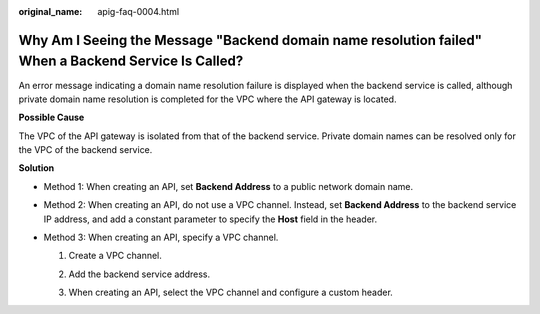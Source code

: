 :original_name: apig-faq-0004.html

.. _apig-faq-0004:

Why Am I Seeing the Message "Backend domain name resolution failed" When a Backend Service Is Called?
=====================================================================================================

An error message indicating a domain name resolution failure is displayed when the backend service is called, although private domain name resolution is completed for the VPC where the API gateway is located.

**Possible Cause**

The VPC of the API gateway is isolated from that of the backend service. Private domain names can be resolved only for the VPC of the backend service.

**Solution**

-  Method 1: When creating an API, set **Backend Address** to a public network domain name.

-  Method 2: When creating an API, do not use a VPC channel. Instead, set **Backend Address** to the backend service IP address, and add a constant parameter to specify the **Host** field in the header.

   |image1|

-  Method 3: When creating an API, specify a VPC channel.

   #. Create a VPC channel.

      |image2|

   #. Add the backend service address.

      |image3|

   #. When creating an API, select the VPC channel and configure a custom header.

      |image4|

.. |image1| image:: /_static/images/en-us_image_0000001180286140.png
.. |image2| image:: /_static/images/en-us_image_0000001225404945.png
.. |image3| image:: /_static/images/en-us_image_0000001179806978.png
.. |image4| image:: /_static/images/en-us_image_0000001224966973.png
